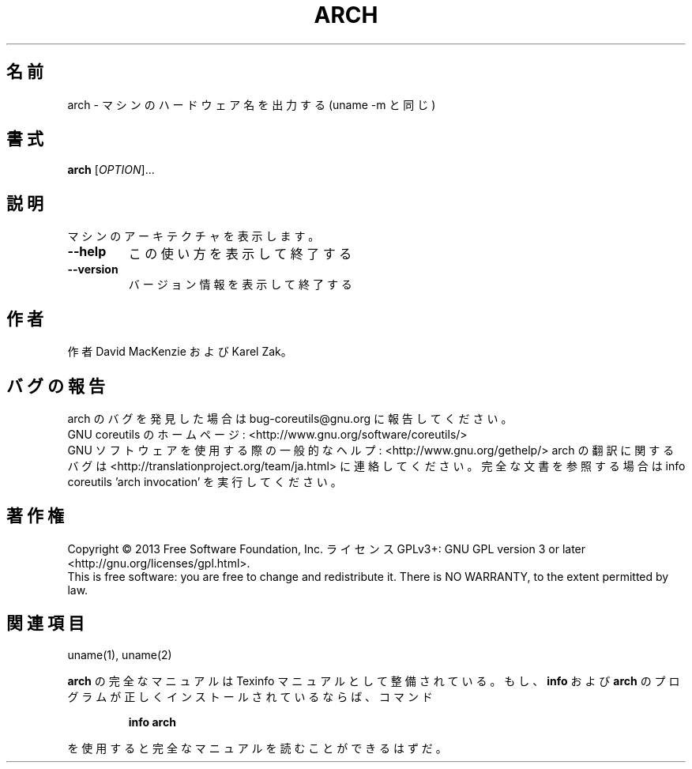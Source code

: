 .\" DO NOT MODIFY THIS FILE!  It was generated by help2man 1.43.3.
.TH ARCH "1" "2014年5月" "GNU coreutils" "ユーザーコマンド"
.SH 名前
arch \- マシンのハードウェア名を出力する (uname \-m と同じ)
.SH 書式
.B arch
[\fIOPTION\fR]...
.SH 説明
.\" Add any additional description here
.PP
マシンのアーキテクチャを表示します。
.TP
\fB\-\-help\fR
この使い方を表示して終了する
.TP
\fB\-\-version\fR
バージョン情報を表示して終了する
.SH 作者
作者 David MacKenzie および Karel Zak。
.SH バグの報告
arch のバグを発見した場合は bug\-coreutils@gnu.org に報告してください。
.br
GNU coreutils のホームページ: <http://www.gnu.org/software/coreutils/>
.br
GNU ソフトウェアを使用する際の一般的なヘルプ: <http://www.gnu.org/gethelp/>
arch の翻訳に関するバグは <http://translationproject.org/team/ja.html> に連絡してください。
完全な文書を参照する場合は info coreutils 'arch invocation' を実行してください。
.SH 著作権
Copyright \(co 2013 Free Software Foundation, Inc.
ライセンス GPLv3+: GNU GPL version 3 or later <http://gnu.org/licenses/gpl.html>.
.br
This is free software: you are free to change and redistribute it.
There is NO WARRANTY, to the extent permitted by law.
.SH 関連項目
uname(1), uname(2)
.PP
.B arch
の完全なマニュアルは Texinfo マニュアルとして整備されている。もし、
.B info
および
.B arch
のプログラムが正しくインストールされているならば、コマンド
.IP
.B info arch
.PP
を使用すると完全なマニュアルを読むことができるはずだ。
